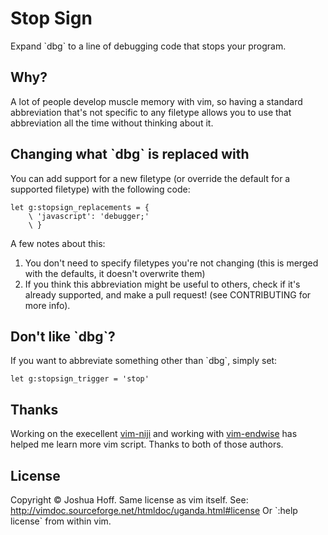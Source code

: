 * Stop Sign
  Expand `dbg` to a line of debugging code that stops your program.
** Why?
   A lot of people develop muscle memory with vim, so having a standard
   abbreviation that's not specific to any filetype allows you to use that
   abbreviation all the time without thinking about it.
** Changing what `dbg` is replaced with
   You can add support for a new filetype (or override the default for
   a supported filetype) with the following code:
   #+BEGIN_SRC vim
   let g:stopsign_replacements = {
       \ 'javascript': 'debugger;'
       \ }
   #+END_SRC
   A few notes about this:
    1. You don't need to specify filetypes you're not changing (this
       is merged with the defaults, it doesn't overwrite them)
    2. If you think this abbreviation might be useful to others, check
       if it's already supported, and make a pull request! (see
       CONTRIBUTING for more info).
** Don't like `dbg`?
   If you want to abbreviate something other than `dbg`, simply set:
   #+BEGIN_SRC vim
   let g:stopsign_trigger = 'stop'
   #+END_SRC
** Thanks
   Working on the execellent [[https://github.com/amdt/vim-niji][vim-niji]] and working with [[https://github.com/tpope/vim-endwise][vim-endwise]] has
   helped me learn more vim script. Thanks to both of those authors.
** License
   Copyright © Joshua Hoff. Same license as vim itself. See:
   http://vimdoc.sourceforge.net/htmldoc/uganda.html#license Or `:help license`
   from within vim.

